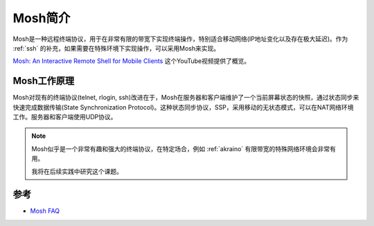.. _intro_mosh:

============
Mosh简介
============

Mosh是一种远程终端协议，用于在非常有限的带宽下实现终端操作，特别适合移动网络(IP地址变化以及存在极大延迟)。作为 :ref:`ssh` 的补充，如果需要在特殊环境下实现操作，可以采用Mosh来实现。

`Mosh: An Interactive Remote Shell for Mobile Clients <https://www.youtube.com/watch?v=XsIxNYl0oyU&t=35s>`_ 这个YouTube视频提供了概览。

Mosh工作原理
===============

Mosh对现有的终端协议(telnet, rlogin, ssh)改进在于，Mosh在服务器和客户端维护了一个当前屏幕状态的快照，通过状态同步来快速完成数据传输(State Synchronization Protocol)。这种状态同步协议，SSP，采用移动的无状态模式，可以在NAT网络环境工作。服务器和客户端使用UDP协议。

.. note::

   Mosh似乎是一个非常有趣和强大的终端协议，在特定场合，例如 :ref:`akraino` 有限带宽的特殊网络环境会非常有用。

   我将在后续实践中研究这个课题。

参考
======

- `Mosh FAQ <https://mosh.org/#faq>`_
